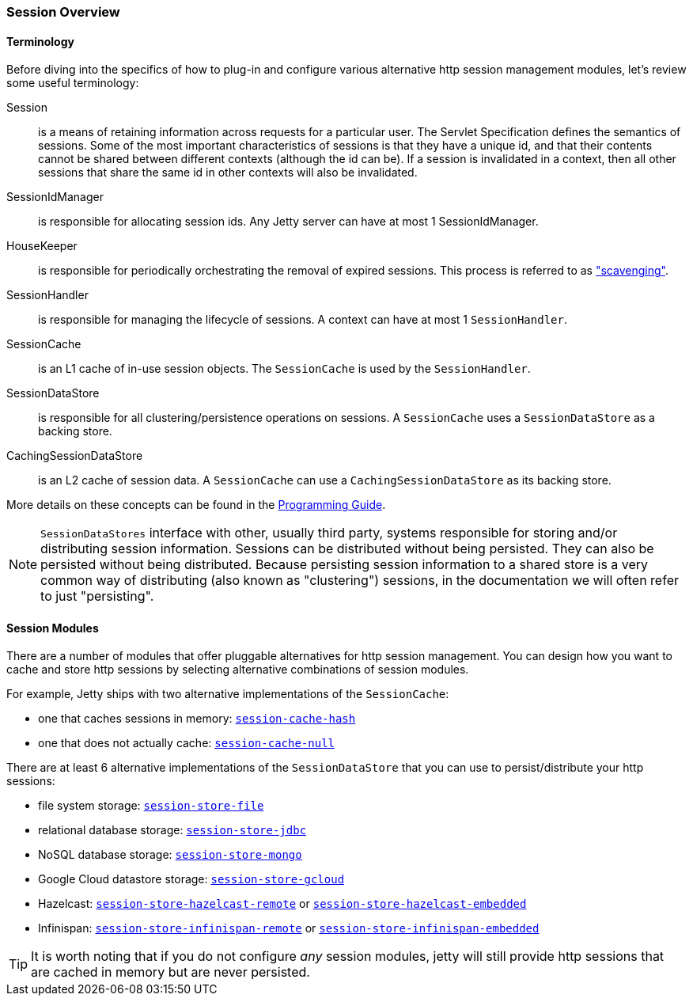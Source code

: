 //
// ========================================================================
// Copyright (c) 1995-2020 Mort Bay Consulting Pty Ltd and others.
//
// This program and the accompanying materials are made available under
// the terms of the Eclipse Public License 2.0 which is available at
// https://www.eclipse.org/legal/epl-2.0
//
// This Source Code may also be made available under the following
// Secondary Licenses when the conditions for such availability set
// forth in the Eclipse Public License, v. 2.0 are satisfied:
// the Apache License v2.0 which is available at
// https://www.apache.org/licenses/LICENSE-2.0
//
// SPDX-License-Identifier: EPL-2.0 OR Apache-2.0
// ========================================================================
//

[[ops-session-overview]]

=== Session Overview

==== Terminology 

Before diving into the specifics of how to plug-in and configure various alternative http session management modules, let's review some useful terminology:

Session::
is a means of retaining information across requests for a particular user.
The Servlet Specification defines the semantics of sessions.
Some of the most important characteristics of sessions is that they have a unique id, and that their contents cannot be shared between different contexts (although the id can be).
If a session is invalidated in a context, then all other sessions that share the same id in other contexts will also be invalidated.
SessionIdManager:: 
is responsible for allocating session ids.
Any Jetty server can have at most 1 SessionIdManager.
HouseKeeper:: 
is responsible for periodically orchestrating the removal of expired sessions.
This process is referred to as xref:ops-session-base-scavenge["scavenging"].
SessionHandler:: 
is responsible for managing the lifecycle of sessions.
A context can have at most 1 `SessionHandler`.
SessionCache::
is an L1 cache of in-use session objects.
The `SessionCache` is used by the `SessionHandler`.
SessionDataStore::
is responsible for all clustering/persistence operations on sessions.
A `SessionCache` uses a `SessionDataStore` as a backing store.
CachingSessionDataStore:: 
is an L2 cache of session data.
A `SessionCache` can use a `CachingSessionDataStore` as its backing store.

More details on these concepts can be found in the link:${PROGGUIDE}/server/sessions/sessions[Programming Guide].

[NOTE]
====
`SessionDataStores` interface with other, usually third party, systems responsible for storing and/or distributing session information.
Sessions can be distributed without being persisted.
They can also be persisted without being distributed.
Because persisting session information to a shared store is a very common way of distributing (also known as "clustering") sessions, in the documentation we will often refer to just "persisting".
====

==== Session Modules

There are a number of modules that offer pluggable alternatives for http session management.
You can design how you want to cache and store http sessions by selecting alternative combinations of session modules.

For example, Jetty ships with two alternative implementations of the `SessionCache`:

* one that caches sessions in memory: xref:ops-session-hash[`session-cache-hash`]
* one that does not actually cache: xref:ops-session-null[`session-cache-null`]

There are at least 6 alternative implementations of the `SessionDataStore` that you can use to persist/distribute your http sessions:

* file system storage: xref:ops-session-filesystem[`session-store-file`]
* relational database storage: xref:ops-session-jdbc[`session-store-jdbc`]
* NoSQL database storage: xref:ops-session-mongo[`session-store-mongo`]
* Google Cloud datastore storage: xref:ops-session-gcloud[`session-store-gcloud`]
* Hazelcast: xref:ops-session-hazelcast-remote[`session-store-hazelcast-remote`] or xref:ops-session-hazelcast-embedded[`session-store-hazelcast-embedded`]
* Infinispan: xref:ops-session-infinispan[`session-store-infinispan-remote`] or xref:ops-session-infinispan-embedded[`session-store-infinispan-embedded`]

TIP: It is worth noting that if you do not configure _any_ session modules, jetty will still provide http sessions that are cached in memory but are never persisted.
